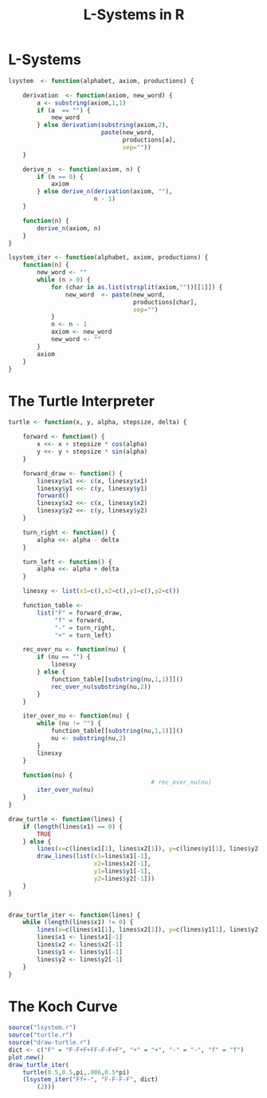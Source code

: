 * L-Systems
  #+begin_src R :tangle lsystem.r
    lsystem  <- function(alphabet, axiom, productions) {

        derivation  <- function(axiom, new_word) {
            a <- substring(axiom,1,1)
            if (a  == "") {
                new_word
            } else derivation(substring(axiom,2),
                              paste(new_word,
                                    productions[a],
                                    sep=""))
        }

        derive_n  <- function(axiom, n) {
            if (n == 0) {
                axiom
            } else derive_n(derivation(axiom, ""),
                            n - 1)
        }

        function(n) {
            derive_n(axiom, n)
        }
    }

    lsystem_iter <- function(alphabet, axiom, productions) {
        function(n) {
            new_word <- ""
            while (n > 0) {
                for (char in as.list(strsplit(axiom,""))[[1]]) {
                    new_word  <- paste(new_word,
                                       productions[char],
                                       sep="")
                }
                n <- n - 1
                axiom <- new_word
                new_word <- ""
            }
            axiom
        }
    }

  #+end_src
* The Turtle Interpreter
  #+begin_src R :tangle turtle.r
    turtle <- function(x, y, alpha, stepsize, delta) {

        forward <- function() {
            x <<- x + stepsize * cos(alpha)
            y <<- y + stepsize * sin(alpha)
        }

        forward_draw <- function() {
            linesxy$x1 <<- c(x, linesxy$x1)
            linesxy$y1 <<- c(y, linesxy$y1)
            forward()
            linesxy$x2 <<- c(x, linesxy$x2)
            linesxy$y2 <<- c(y, linesxy$y2)
        }

        turn_right <- function() {
            alpha <<- alpha - delta
        }

        turn_left <- function() {
            alpha <<- alpha + delta
        }

        linesxy <- list(x1=c(),x2=c(),y1=c(),y2=c())

        function_table <-
            list("F" = forward_draw,
                 "f" = forward,
                 "-" = turn_right,
                 "+" = turn_left)

        rec_over_nu <- function(nu) {
            if (nu == "") {
                linesxy
            } else {
                function_table[[substring(nu,1,1)]]()
                rec_over_nu(substring(nu,2))
            }
        }

        iter_over_nu <- function(nu) {
            while (nu != "") {
                function_table[[substring(nu,1,1)]]()
                nu <- substring(nu,2)
            }
            linesxy
        }

        function(nu) {
                                            # rec_over_nu(nu)
            iter_over_nu(nu)
        }
    }
  #+end_src

  #+begin_src R :tangle draw-turtle.r
    draw_turtle <- function(lines) {
        if (length(lines$x1) == 0) {
            TRUE
        } else {
            lines(x=c(lines$x1[1], lines$x2[1]), y=c(lines$y1[1], lines$y2[1]))
            draw_lines(list(x1=lines$x1[-1],
                            x2=lines$x2[-1],
                            y1=lines$y1[-1],
                            y2=lines$y2[-1]))
        }
    }


    draw_turtle_iter <- function(lines) {
        while (length(lines$x1) != 0) {
            lines(x=c(lines$x1[1], lines$x2[1]), y=c(lines$y1[1], lines$y2[1]))
            lines$x1 <- lines$x1[-1]
            lines$x2 <- lines$x2[-1]
            lines$y1 <- lines$y1[-1]
            lines$y2 <- lines$y2[-1]
        }
    }
  #+end_src

* The Koch Curve
  #+begin_src R :tangle koch-curve.r
    source("lsystem.r")
    source("turtle.r")
    source("draw-turtle.r")
    dict <- c("F" = "F-F+F+FF-F-F+F", "+" = "+", "-" = "-", "f" = "f")
    plot.new()
    draw_turtle_iter(
        turtle(0.5,0.5,pi,.006,0.5*pi)
        (lsystem_iter("Ff+-", "F-F-F-F", dict)
            (2)))
  #+end_src
* config :noexport:
#+PROPERTY: :eval never-export
#+LANGUAGE:  de
#+TITLE: L-Systems in R
#+OPTIONS:   H:4 num:nil toc:nil \n:nil @:t ::t |:t ^:t -:t f:t *:t <:t
#+OPTIONS:   TeX:t LaTeX:t skip:nil d:nil todo:t pri:nil tags:not-in-toc
#+INFOJS_OPT: view:nil toc:nil ltoc:t mouse:underline buttons:0 path:http://orgmode.org/org-info.js
#+EXPORT_SELECT_TAGS: export
#+EXPORT_EXCLUDE_TAGS: noexport
#+LaTeX_CLASS: scrartcl
#+LaTeX_CLASS_OPTIONS: [hidelinks,12pt,a4paper,titlepage]
#+LATEX_HEADER: \usepackage{amsmath}
#+LATEX_HEADER: \usepackage{lastpage}
#+LATEX_HEADER: \usepackage{fontspec}
#+LATEX_HEADER: \usepackage{unicode-math}
#+LATEX_HEADER: \usepackage{listings}
#+LATEX_HEADER: \newfontfamily\listingsfont[Scale=0.85]{FreeSans.ttf}
#+LATEX_HEADER: \lstset{basicstyle=\footnotesize\ttfamily, breaklines=true, frame=single, keywordstyle=\listingsfont\bfseries, stringstyle=\ttfamily, commentstyle=\ttfamily, showstringspaces=false}
#+LATEX_HEADER: \usepackage[ngerman]{babel}
#+LATEX_HEADER: \setmainfont{unicode.joanna.ttf}
;;#+LATEX_HEADER: \setmathfont{XITS Math}
#+LATEX_HEADER: \setsansfont{Vollkorn-Regular.ttf}
#+LATEX_HEADER: \addtokomafont{pagenumber}{\small \sffamily}
#+LATEX_HEADER: \setkomafont{author}{\sffamily}
#+LATEX_HEADER: \setkomafont{date}{\sffamily}
#+LATEX_HEADER: \author{Alexander Ptok}
#+LATEX_HEADER: \usepackage{scrlayer-scrpage}
#+LATEX_HEADER: \pagestyle{scrheadings}
#+LATEX_HEADER: \lohead{Alexander Ptok}
#+LATEX_HEADER: \cohead{$\lambda$}
#+LATEX_HEADER: \rohead{\today}
#+LATEX_HEADER: \lofoot{}
#+LATEX_HEADER: \cofoot{\thepage\ von \pageref{LastPage}}
#+LATEX_HEADER: \rofoot{}
#+LATEX_HEADER: \setheadsepline{0.4pt}
#+LATEX_HEADER: \usepackage{lastpage}
#+LATEX_HEADER: \RequirePackage{fancyvrb}
#+LATEX_HEADER: \DefineVerbatimEnvironment{verbatim}{Verbatim}{fontsize=\scriptsize}

